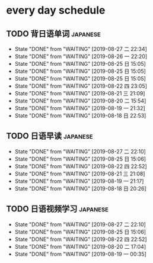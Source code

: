 * every day schedule

** TODO 背日语单词                                                 :japanese:
   DEADLINE: <2019-08-28 三 +1d>
   :PROPERTIES:
   :LAST_REPEAT: [2019-08-27 二 22:34]
   :END:

   - State "DONE"       from "WAITING"    [2019-08-27 二 22:34]
   - State "DONE"       from "WAITING"    [2019-08-26 一 22:20]
   - State "DONE"       from "WAITING"    [2019-08-25 日 15:05]
   - State "DONE"       from "WAITING"    [2019-08-25 日 15:05]
   - State "DONE"       from "WAITING"    [2019-08-25 日 15:05]
   - State "DONE"       from "WAITING"    [2019-08-22 四 23:05]
   - State "DONE"       from "WAITING"    [2019-08-21 三 21:09]
   - State "DONE"       from "WAITING"    [2019-08-20 二 15:54]
   - State "DONE"       from "WAITING"    [2019-08-19 一 21:32]
   - State "DONE"       from "WAITING"    [2019-08-18 日 22:53]
** TODO 日语早读                                                   :japanese:
   DEADLINE: <2019-08-28 三 +2d>
   :PROPERTIES:
   :LAST_REPEAT: [2019-08-27 二 22:10]
   :END:

   - State "DONE"       from "WAITING"    [2019-08-27 二 22:10]
   - State "DONE"       from "WAITING"    [2019-08-25 日 15:06]
   - State "DONE"       from "WAITING"    [2019-08-22 四 22:52]
   - State "DONE"       from "WAITING"    [2019-08-21 三 21:08]
   - State "DONE"       from "WAITING"    [2019-08-19 一 21:17]
   - State "DONE"       from "WAITING"    [2019-08-18 日 20:26]

** TODO 日语视频学习                                               :japanese:
   DEADLINE: <2019-08-28 三 +2d>
   :PROPERTIES:
   :LAST_REPEAT: [2019-08-27 二 22:10]
   :END:
   - State "DONE"       from "WAITING"    [2019-08-27 二 22:10]
   - State "DONE"       from "WAITING"    [2019-08-25 日 15:06]
   - State "DONE"       from "WAITING"    [2019-08-22 四 22:52]
   - State "DONE"       from "WAITING"    [2019-08-20 二 17:04]
   - State "DONE"       from "WAITING"    [2019-08-19 一 00:35]

